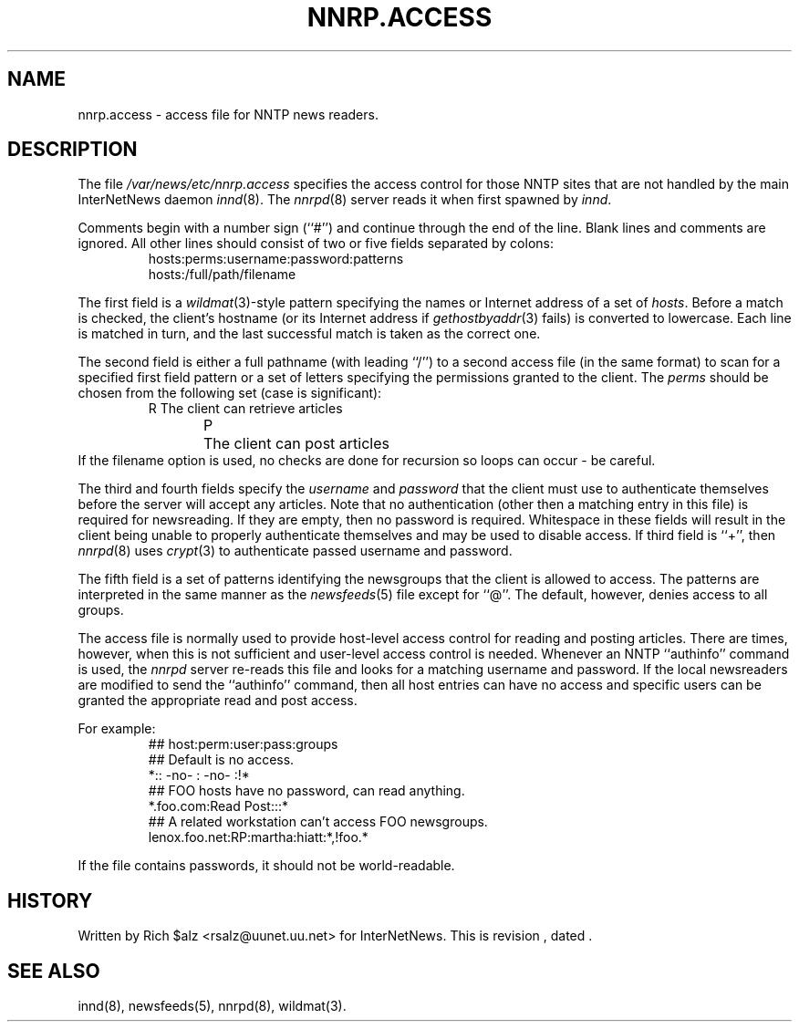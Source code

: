.\" $Revision$
.TH NNRP.ACCESS 5
.SH NAME
nnrp.access \- access file for NNTP news readers.
.SH DESCRIPTION
The file
.\" =()<.I @<_PATH_NNRPACCESS>@>()=
.I /var/news/etc/nnrp.access
specifies the access control for those NNTP sites that are not
handled by the main InterNetNews daemon
.IR innd (8).
The
.IR nnrpd (8)
server reads it when first spawned by
.IR innd .
.PP
Comments begin with a number sign (``#'') and continue through the end
of the line.
Blank lines and comments are ignored.
All other lines should consist of two or five fields separated by colons:
.RS
.nf
hosts:perms:username:password:patterns
hosts:/full/path/filename
.fi
.RE
.PP
The first field is a
.IR wildmat (3)-style
pattern specifying the names or Internet address of a set of
.IR hosts .
Before a match is checked, the client's hostname (or its Internet
address if
.IR gethostbyaddr (3)
fails)
is converted to lowercase.
Each line is matched in turn, and the last successful match is taken
as the correct one.
.PP
The second field is either a full pathname (with leading ``/'') to
a second access file (in the same format) to scan for a specified
first field pattern or a set of letters specifying the permissions granted
to the client.
The
.I perms
should be chosen from the following set (case is significant):
.RS
.nf
R	The client can retrieve articles
P	The client can post articles
.fi
.RE
If the filename option is used, no checks are done for recursion
so loops can occur - be careful.
.PP
The third and fourth fields specify the
.I username
and
.I password
that the client must use to authenticate themselves before the server
will accept any articles.
Note that no authentication (other then a matching entry in this file)
is required for newsreading.
If they are empty, then no password is required.
Whitespace in these fields will result in the client being unable
to properly authenticate themselves and may be used to disable access.
.\" =()<.ie '@<HAVE_SHADOW>@'DO' \{\>()=
.ie 'DO'DO' \{\
If third field is ``+'', then
.IR nnrpd (8)
uses
.IR crypt (3)
to authenticate passed username and password.\}
.PP
The fifth field is a set of patterns identifying the newsgroups that
the client is allowed to access.
The patterns are interpreted in the same manner as the
.IR newsfeeds (5)
file except for ``@''.
The default, however, denies access to all groups.
.PP
The access file is normally used to provide host-level access control
for reading and posting articles.
There are times, however, when this is not sufficient and user-level access
control is needed.
Whenever an NNTP ``authinfo'' command is used, the 
.I nnrpd
server re-reads this file and looks for a matching username and password.
If the local newsreaders are modified to send the ``authinfo'' command,
then all host entries can have no access and specific users can be granted
the appropriate read and post access.
.PP
For example:
.RS
.nf
##  host:perm:user:pass:groups
## Default is no access.
*::  -no-  :  -no-  :!*
##  FOO hosts have no password, can read anything.
*.foo.com:Read Post:::*
##  A related workstation can't access FOO newsgroups.
lenox.foo.net:RP:martha:hiatt:*,!foo.*
.fi
.RE
.PP
If the file contains passwords, it should not be world-readable.
.SH HISTORY
Written by Rich $alz <rsalz@uunet.uu.net> for InterNetNews.
.de R$
This is revision \\$3, dated \\$4.
..
.R$ $Id$
.SH "SEE ALSO"
innd(8),
newsfeeds(5),
nnrpd(8),
wildmat(3).
